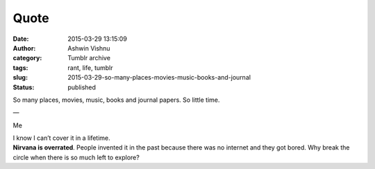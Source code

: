 Quote
#####
:date: 2015-03-29 13:15:09
:author: Ashwin Vishnu
:category: Tumblr archive
:tags: rant, life, tumblr
:slug: 2015-03-29-so-many-places-movies-music-books-and-journal
:status: published

So many places, movies, music, books and journal papers. So little time.

—

Me

| I know I can’t cover it in a lifetime.
| **Nirvana is overrated**. People invented it in the past because there was no internet and they got bored. Why break the circle when there is so much left to explore?

.. raw:: html

   </p>

.. raw:: html

   </p>
